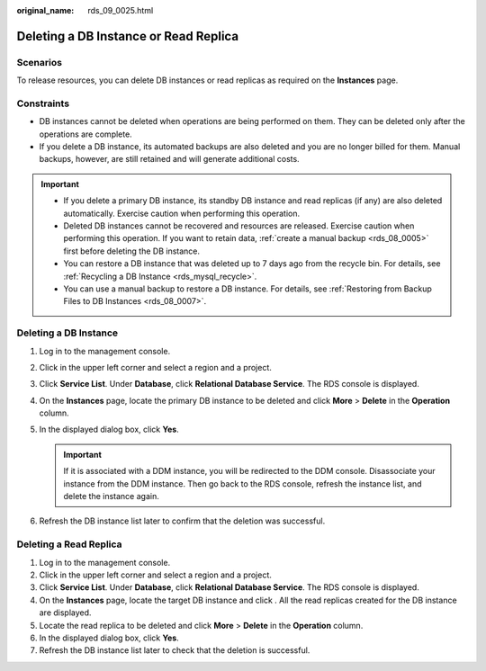 :original_name: rds_09_0025.html

.. _rds_09_0025:

Deleting a DB Instance or Read Replica
======================================

Scenarios
---------

To release resources, you can delete DB instances or read replicas as required on the **Instances** page.

Constraints
-----------

-  DB instances cannot be deleted when operations are being performed on them. They can be deleted only after the operations are complete.
-  If you delete a DB instance, its automated backups are also deleted and you are no longer billed for them. Manual backups, however, are still retained and will generate additional costs.

.. important::

   -  If you delete a primary DB instance, its standby DB instance and read replicas (if any) are also deleted automatically. Exercise caution when performing this operation.
   -  Deleted DB instances cannot be recovered and resources are released. Exercise caution when performing this operation. If you want to retain data, :ref:`create a manual backup <rds_08_0005>` first before deleting the DB instance.
   -  You can restore a DB instance that was deleted up to 7 days ago from the recycle bin. For details, see :ref:`Recycling a DB Instance <rds_mysql_recycle>`.
   -  You can use a manual backup to restore a DB instance. For details, see :ref:`Restoring from Backup Files to DB Instances <rds_08_0007>`.

Deleting a DB Instance
----------------------

#. Log in to the management console.
#. Click |image1| in the upper left corner and select a region and a project.
#. Click **Service List**. Under **Database**, click **Relational Database Service**. The RDS console is displayed.
#. On the **Instances** page, locate the primary DB instance to be deleted and click **More** > **Delete** in the **Operation** column.
#. In the displayed dialog box, click **Yes**.

   .. important::

      If it is associated with a DDM instance, you will be redirected to the DDM console. Disassociate your instance from the DDM instance. Then go back to the RDS console, refresh the instance list, and delete the instance again.

#. Refresh the DB instance list later to confirm that the deletion was successful.

Deleting a Read Replica
-----------------------

#. Log in to the management console.
#. Click |image2| in the upper left corner and select a region and a project.
#. Click **Service List**. Under **Database**, click **Relational Database Service**. The RDS console is displayed.
#. On the **Instances** page, locate the target DB instance and click |image3|. All the read replicas created for the DB instance are displayed.
#. Locate the read replica to be deleted and click **More** > **Delete** in the **Operation** column.
#. In the displayed dialog box, click **Yes**.
#. Refresh the DB instance list later to check that the deletion is successful.

.. |image1| image:: /_static/images/en-us_image_0000001191211679.png
.. |image2| image:: /_static/images/en-us_image_0000001191211679.png
.. |image3| image:: /_static/images/en-us_image_0000001191131419.png
